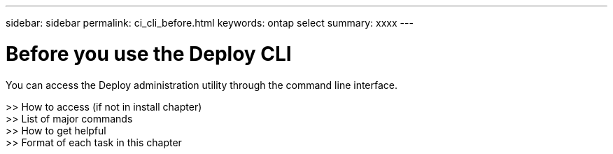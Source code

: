 ---
sidebar: sidebar
permalink: ci_cli_before.html
keywords: ontap select
summary: xxxx
---

= Before you use the Deploy CLI
:hardbreaks:
:nofooter:
:icons: font
:linkattrs:
:imagesdir: ./media/

[.lead]
You can access the Deploy administration utility through the command line interface.

>> How to access (if not in install chapter)
>> List of major commands
>> How to get helpful
>> Format of each task in this chapter
